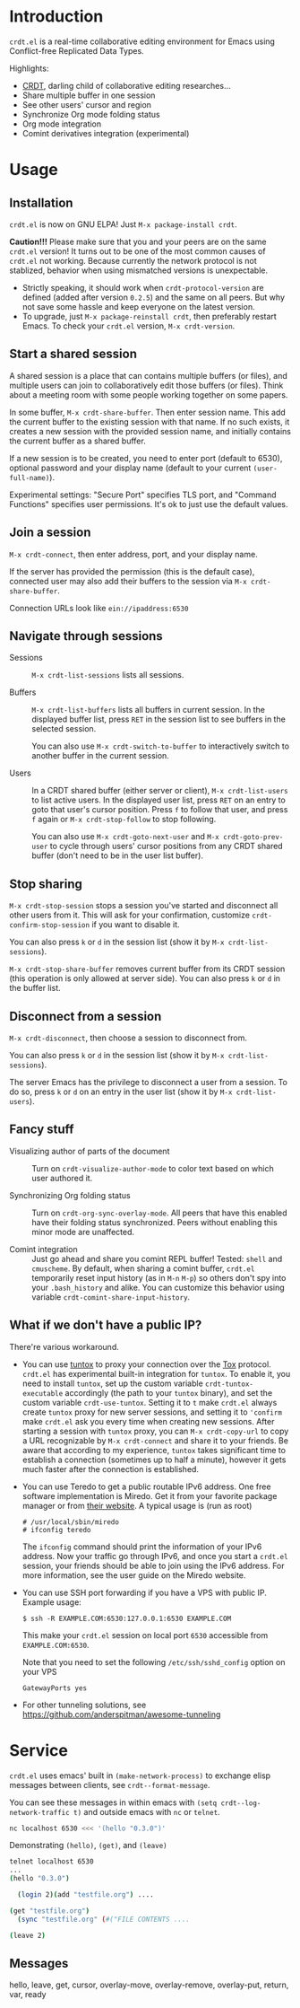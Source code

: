 * Introduction

~crdt.el~ is a real-time collaborative editing environment for Emacs
using Conflict-free Replicated Data Types.

Highlights:
- [[https://en.wikipedia.org/wiki/Conflict-free_replicated_data_type][CRDT]],
  darling child of collaborative editing researches...
- Share multiple buffer in one session
- See other users' cursor and region
- Synchronize Org mode folding status
- Org mode integration
- Comint derivatives integration (experimental)

* Usage

** Installation

~crdt.el~ is now on GNU ELPA! Just =M-x package-install crdt=.

*Caution!!!* Please make sure that you and your peers are on the same
~crdt.el~ version!  It turns out to be one of the most common causes
of ~crdt.el~ not working.  Because currently the network protocol is
not stablized, behavior when using mismatched versions is
unexpectable.
- Strictly speaking, it should work when =crdt-protocol-version= are
  defined (added after version =0.2.5=) and the same on all peers.
  But why not save some hassle and keep everyone on the latest
  version.
- To upgrade, just =M-x package-reinstall crdt=, then preferably
  restart Emacs. To check your ~crdt.el~ version, =M-x crdt-version=.

** Start a shared session

A shared session is a place that can contains multiple buffers (or
files), and multiple users can join to collaboratively edit those
buffers (or files).  Think about a meeting room with some people
working together on some papers.

In some buffer, =M-x crdt-share-buffer=. Then enter session name.
This add the current buffer to the existing session with that name.
If no such exists, it creates a new session with the provided session
name, and initially contains the current buffer as a shared buffer.

If a new session is to be created, you need to enter port (default to
6530), optional password and your display name (default to your
current =(user-full-name)=).

Experimental settings: "Secure Port" specifies TLS port, and "Command
Functions" specifies user permissions. It's ok to just use the default
values.

** Join a session

=M-x crdt-connect=, then enter address, port, and your display name.

If the server has provided the permission (this is the default case),
connected user may also add their buffers to the session via
=M-x crdt-share-buffer=.

Connection URLs look like =ein://ipaddress:6530=

** Navigate through sessions

- Sessions :: =M-x crdt-list-sessions= lists all sessions.
  
- Buffers :: =M-x crdt-list-buffers= lists all buffers in current
  session.  In the displayed buffer list, press ~RET~ in the session
  list to see buffers in the selected session.

  You can also use =M-x crdt-switch-to-buffer= to interactively switch
  to another buffer in the current session.

- Users :: In a CRDT shared buffer (either server or client), =M-x crdt-list-users=
  to list active users. In the displayed user list, press ~RET~ on an
  entry to goto that user's cursor position.  Press ~f~ to follow that
  user, and press ~f~ again or =M-x crdt-stop-follow= to stop following.

  You can also use =M-x crdt-goto-next-user= and =M-x crdt-goto-prev-user=
  to cycle through users' cursor positions from any CRDT shared buffer
  (don't need to be in the user list buffer).

** Stop sharing

=M-x crdt-stop-session= stops a session you've started and disconnect
all other users from it.  This will ask for your confirmation,
customize =crdt-confirm-stop-session= if you want to disable it.

You can also press ~k~ or ~d~ in the session list (show it by =M-x crdt-list-sessions=).

=M-x crdt-stop-share-buffer= removes current buffer from its CRDT
session (this operation is only allowed at server side). You can also
press ~k~ or ~d~ in the buffer list.

** Disconnect from a session

=M-x crdt-disconnect=, then choose a session to disconnect from.

You can also press ~k~ or ~d~ in the session list (show it by =M-x crdt-list-sessions=).

The server Emacs has the privilege to disconnect a user from a
session.  To do so, press ~k~ or ~d~ on an entry in the user list
(show it by =M-x crdt-list-users=).

** Fancy stuff
   
- Visualizing author of parts of the document ::    
  Turn on =crdt-visualize-author-mode= to color text based on which
  user authored it.

- Synchronizing Org folding status :: Turn on
  =crdt-org-sync-overlay-mode=. All peers that have this enabled have
  their folding status synchronized. Peers without enabling this minor
  mode are unaffected.

- Comint integration ::
  Just go ahead and share you comint REPL buffer! Tested: ~shell~ and
  ~cmuscheme~.  By default, when sharing a comint buffer, ~crdt.el~
  temporarily reset input history (as in =M-n= =M-p=) so others don't
  spy into your =.bash_history= and alike.  You can customize this
  behavior using variable =crdt-comint-share-input-history=.

** What if we don't have a public IP?

There're various workaround.

- You can use [[https://gitlab.com/gjedeer/tuntox][tuntox]] to proxy
  your connection over the [[https://tox.chat][Tox]] protocol.
  =crdt.el= has experimental built-in integration for =tuntox=.  To
  enable it, you need to install =tuntox=, set up the custom variable
  =crdt-tuntox-executable= accordingly (the path to your =tuntox=
  binary), and set the custom variable =crdt-use-tuntox=.  Setting it
  to =t= make =crdt.el= always create =tuntox= proxy for new server
  sessions, and setting it to ='confirm= make =crdt.el= ask you every
  time when creating new sessions.  After starting a session with
  =tuntox= proxy, you can =M-x crdt-copy-url= to copy a URL
  recognizable by =M-x crdt-connect= and share it to your friends.  Be
  aware that according to my experience, =tuntox= takes significant
  time to establish a connection (sometimes up to half a minute),
  however it gets much faster after the connection is established.

- You can use Teredo to get a public routable IPv6 address.  One free
  software implementation is Miredo. Get it from your favorite package
  manager or from [[https://www.remlab.net/miredo/][their website]].
  A typical usage is (run as root)
  #+BEGIN_SRC
# /usr/local/sbin/miredo
# ifconfig teredo
  #+END_SRC
  The =ifconfig= command should print the information of your IPv6
  address.  Now your traffic go through IPv6, and once you start a
  =crdt.el= session, your friends should be able to join using the
  IPv6 address.  For more information, see the user guide on the
  Miredo website.

- You can use SSH port forwarding if you have a VPS with public IP.
  Example usage:
  #+BEGIN_SRC 
$ ssh -R EXAMPLE.COM:6530:127.0.0.1:6530 EXAMPLE.COM
  #+END_SRC
  This make your =crdt.el= session on local port =6530= accessible
  from =EXAMPLE.COM:6530=.
  
  Note that you need to set the following =/etc/ssh/sshd_config=
  option on your VPS
  #+BEGIN_SRC 
GatewayPorts yes
  #+END_SRC

- For other tunneling solutions, see https://github.com/anderspitman/awesome-tunneling

* Service
=crdt.el= uses emacs' built in =(make-network-process)= to exchange elisp messages between clients, see =crdt--format-message=.

You can see these messages in within emacs with =(setq crdt--log-network-traffic t)= and outside emacs with =nc= or =telnet=.
#+begin_src bash
nc localhost 6530 <<< '(hello "0.3.0")'
#+end_src

Demonstrating =(hello)=, =(get)=, and =(leave)=
#+begin_src bash
telnet localhost 6530
...
(hello "0.3.0")

  (login 2)(add "testfile.org") ....

(get "testfile.org")
  (sync "testfile.org" (#("FILE CONTENTS ....

(leave 2)
#+end_src

** Messages

hello, leave, get, cursor, overlay-move, overlay-remove, overlay-put, return, var, ready
